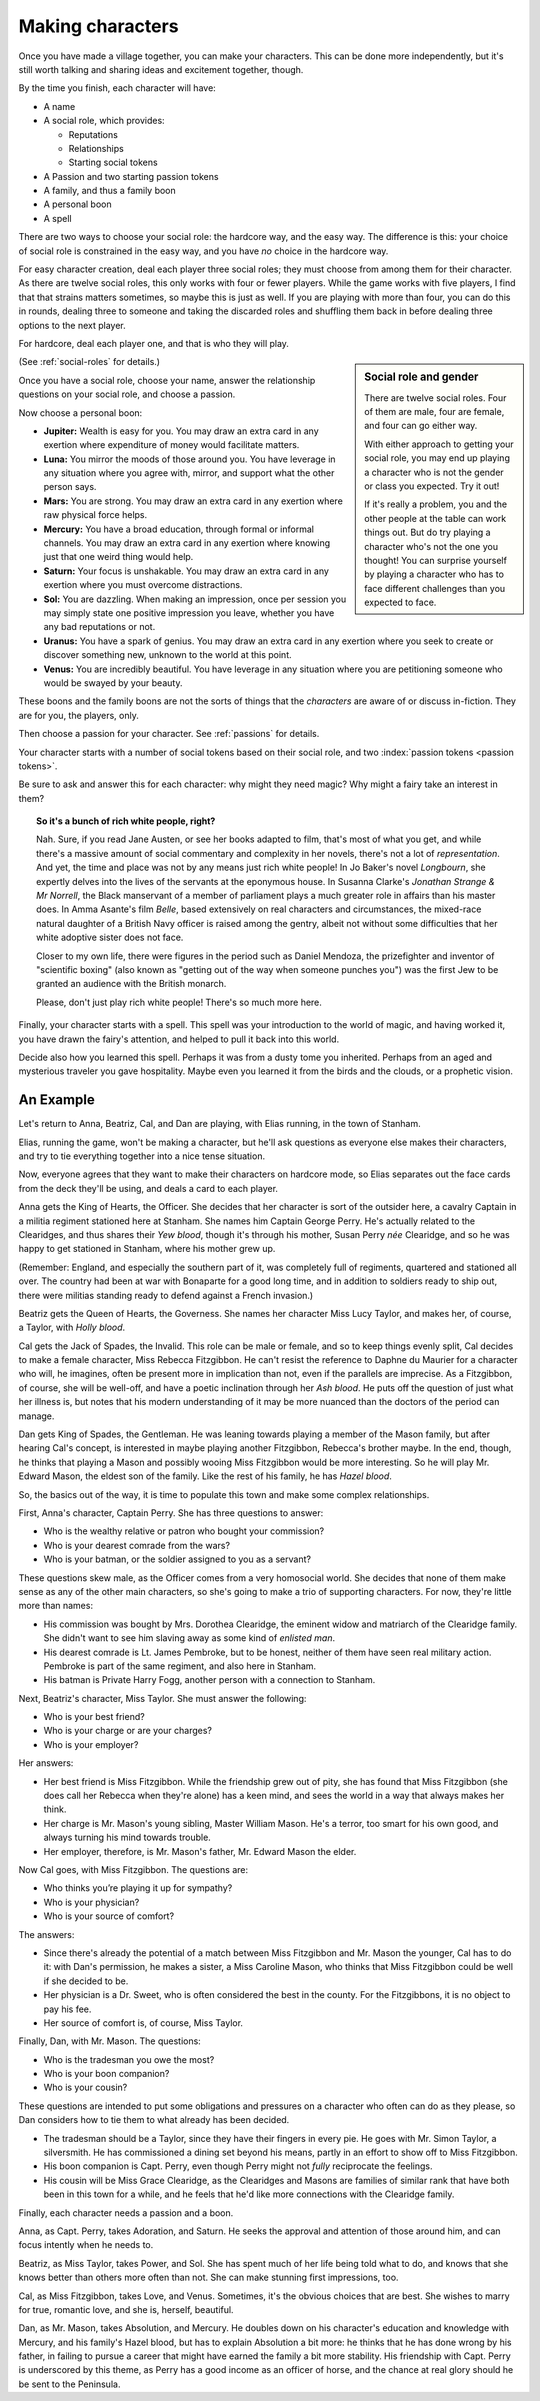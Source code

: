 .. _making-characters:

Making characters
=================

Once you have made a village together, you can make your characters. This can
be done more independently, but it's still worth talking and sharing ideas and
excitement together, though.

By the time you finish, each character will have:

-  A name
-  A social role, which provides:

   -  Reputations
   -  Relationships
   -  Starting social tokens

-  A Passion and two starting passion tokens
-  A family, and thus a family boon
-  A personal boon
-  A spell

There are two ways to choose your social role: the hardcore way, and the easy
way. The difference is this: your choice of social role is constrained in the
easy way, and you have *no* choice in the hardcore way.

For easy character creation, deal each player three social roles; they
must choose from among them for their character. As there are twelve
social roles, this only works with four or fewer players. While the game
works with five players, I find that that strains matters sometimes, so
maybe this is just as well. If you are playing with more than four, you
can do this in rounds, dealing three to someone and taking the discarded
roles and shuffling them back in before dealing three options to the
next player.

For hardcore, deal each player one, and that is who they will play.

.. sidebar:: Social role and gender

   There are twelve social roles. Four of them are male, four are female, and
   four can go either way.

   With either approach to getting your social role, you may end up playing a
   character who is not the gender or class you expected. Try it out!

   If it's really a problem, you and the other people at the table can work
   things out. But do try playing a character who's not the one you thought!
   You can surprise yourself by playing a character who has to face different
   challenges than you expected to face.

(See :ref:`social-roles` for details.)

Once you have a social role, choose your name, answer the relationship
questions on your social role, and choose a passion.

.. index::
   single: boons

Now choose a personal boon:

-  **Jupiter:** Wealth is easy for you. You may draw an extra card in any
   exertion where expenditure of money would facilitate matters.
-  **Luna:** You mirror the moods of those around you. You have leverage in any
   situation where you agree with, mirror, and support what the other person
   says.
-  **Mars:** You are strong. You may draw an extra card in any exertion where
   raw physical force helps.
-  **Mercury:** You have a broad education, through formal or informal
   channels. You may draw an extra card in any exertion where knowing just that
   one weird thing would help.
-  **Saturn:** Your focus is unshakable. You may draw an extra card in any
   exertion where you must overcome distractions.
-  **Sol:** You are dazzling. When making an impression, once per
   session you may simply state one positive impression you leave,
   whether you have any bad reputations or not.
-  **Uranus:** You have a spark of genius. You may draw an extra card in any
   exertion where you seek to create or discover something new, unknown to the
   world at this point.
-  **Venus:** You are incredibly beautiful. You have leverage in any situation
   where you are petitioning someone who would be swayed by your beauty.

These boons and the family boons are not the sorts of things that the
*characters* are aware of or discuss in-fiction. They are for you, the players,
only.

Then choose a passion for your character. See :ref:`passions` for details.

.. todo:: Design character sheet.

.. todo:: What happens when you run out of either type of token?

Your character starts with a number of social tokens based on their social
role, and two :index:`passion tokens <passion tokens>`.

Be sure to ask and answer this for each character: why might they need magic?
Why might a fairy take an interest in them?

.. topic:: So it's a bunch of rich white people, right?

   Nah. Sure, if you read Jane Austen, or see her books adapted to film, that's
   most of what you get, and while there's a massive amount of social
   commentary and complexity in her novels, there's not a lot of
   *representation*. And yet, the time and place was not by any means just rich
   white people! In Jo Baker's novel *Longbourn*, she expertly delves into the
   lives of the servants at the eponymous house. In Susanna Clarke's *Jonathan
   Strange & Mr Norrell*, the Black manservant of a member of parliament plays
   a much greater role in affairs than his master does. In Amma Asante's film
   *Belle*, based extensively on real characters and circumstances, the
   mixed-race natural daughter of a British Navy officer is raised among the
   gentry, albeit not without some difficulties that her white adoptive sister
   does not face.

   Closer to my own life, there were figures in the period such as Daniel
   Mendoza, the prizefighter and inventor of "scientific boxing" (also known as
   "getting out of the way when someone punches you") was the first Jew to be
   granted an audience with the British monarch.

   Please, don't just play rich white people! There's so much more here.

Finally, your character starts with a spell. This spell was your
introduction to the world of magic, and having worked it, you have drawn
the fairy's attention, and helped to pull it back into this world.

Decide also how you learned this spell. Perhaps it was from a dusty tome
you inherited. Perhaps from an aged and mysterious traveler you gave
hospitality. Maybe even you learned it from the birds and the clouds, or
a prophetic vision.

.. todo:: Spell lists and starting spells.

An Example
----------

Let's return to Anna, Beatriz, Cal, and Dan are playing, with Elias
running, in the town of Stanham.

Elias, running the game, won't be making a character, but he'll ask
questions as everyone else makes their characters, and try to tie
everything together into a nice tense situation.

Now, everyone agrees that they want to make their characters on hardcore
mode, so Elias separates out the face cards from the deck they'll be
using, and deals a card to each player.

Anna gets the King of Hearts, the Officer. She decides that her
character is sort of the outsider here, a cavalry Captain in a militia
regiment stationed here at Stanham. She names him Captain George Perry.
He's actually related to the Clearidges, and thus shares their *Yew
blood*, though it's through his mother, Susan Perry *née* Clearidge, and
so he was happy to get stationed in Stanham, where his mother grew up.

(Remember: England, and especially the southern part of it, was
completely full of regiments, quartered and stationed all over. The
country had been at war with Bonaparte for a good long time, and in
addition to soldiers ready to ship out, there were militias standing
ready to defend against a French invasion.)

Beatriz gets the Queen of Hearts, the Governess. She names her character
Miss Lucy Taylor, and makes her, of course, a Taylor, with *Holly
blood*.

Cal gets the Jack of Spades, the Invalid. This role can be male or
female, and so to keep things evenly split, Cal decides to make a female
character, Miss Rebecca Fitzgibbon. He can't resist the reference to
Daphne du Maurier for a character who will, he imagines, often be
present more in implication than not, even if the parallels are
imprecise. As a Fitzgibbon, of course, she will be well-off, and have a
poetic inclination through her *Ash blood*. He puts off the question of
just what her illness is, but notes that his modern understanding of it
may be more nuanced than the doctors of the period can manage.

Dan gets King of Spades, the Gentleman. He was leaning towards playing a
member of the Mason family, but after hearing Cal's concept, is
interested in maybe playing another Fitzgibbon, Rebecca's brother maybe.
In the end, though, he thinks that playing a Mason and possibly wooing
Miss Fitzgibbon would be more interesting. So he will play Mr. Edward
Mason, the eldest son of the family. Like the rest of his family, he has
*Hazel blood*.

So, the basics out of the way, it is time to populate this town and make
some complex relationships.

First, Anna's character, Captain Perry. She has three questions to
answer:

-  Who is the wealthy relative or patron who bought your commission?
-  Who is your dearest comrade from the wars?
-  Who is your batman, or the soldier assigned to you as a servant?

These questions skew male, as the Officer comes from a very homosocial
world. She decides that none of them make sense as any of the other main
characters, so she's going to make a trio of supporting characters. For
now, they're little more than names:

-  His commission was bought by Mrs. Dorothea Clearidge, the eminent
   widow and matriarch of the Clearidge family. She didn't want to see
   him slaving away as some kind of *enlisted man*.
-  His dearest comrade is Lt. James Pembroke, but to be honest, neither
   of them have seen real military action. Pembroke is part of the same
   regiment, and also here in Stanham.
-  His batman is Private Harry Fogg, another person with a connection to
   Stanham.

Next, Beatriz's character, Miss Taylor. She must answer the following:

-  Who is your best friend?
-  Who is your charge or are your charges?
-  Who is your employer?

Her answers:

-  Her best friend is Miss Fitzgibbon. While the friendship grew out of
   pity, she has found that Miss Fitzgibbon (she does call her Rebecca
   when they're alone) has a keen mind, and sees the world in a way that
   always makes her think.
-  Her charge is Mr. Mason's young sibling, Master William Mason. He's a
   terror, too smart for his own good, and always turning his mind
   towards trouble.
-  Her employer, therefore, is Mr. Mason's father, Mr. Edward Mason the
   elder.

Now Cal goes, with Miss Fitzgibbon. The questions are:

-  Who thinks you’re playing it up for sympathy?
-  Who is your physician?
-  Who is your source of comfort?

The answers:

-  Since there's already the potential of a match between Miss
   Fitzgibbon and Mr. Mason the younger, Cal has to do it: with Dan's
   permission, he makes a sister, a Miss Caroline Mason, who thinks that
   Miss Fitzgibbon could be well if she decided to be.
-  Her physician is a Dr. Sweet, who is often considered the best in the
   county. For the Fitzgibbons, it is no object to pay his fee.
-  Her source of comfort is, of course, Miss Taylor.

Finally, Dan, with Mr. Mason. The questions:

-  Who is the tradesman you owe the most?
-  Who is your boon companion?
-  Who is your cousin?

These questions are intended to put some obligations and pressures on a
character who often can do as they please, so Dan considers how to tie
them to what already has been decided.

-  The tradesman should be a Taylor, since they have their fingers in
   every pie. He goes with Mr. Simon Taylor, a silversmith. He has
   commissioned a dining set beyond his means, partly in an effort to
   show off to Miss Fitzgibbon.
-  His boon companion is Capt. Perry, even though Perry might not
   *fully* reciprocate the feelings.
-  His cousin will be Miss Grace Clearidge, as the Clearidges and Masons
   are families of similar rank that have both been in this town for a
   while, and he feels that he'd like more connections with the
   Clearidge family.

Finally, each character needs a passion and a boon.

Anna, as Capt. Perry, takes Adoration, and Saturn. He seeks the approval
and attention of those around him, and can focus intently when he needs
to.

Beatriz, as Miss Taylor, takes Power, and Sol. She has spent much of her
life being told what to do, and knows that she knows better than others
more often than not. She can make stunning first impressions, too.

Cal, as Miss Fitzgibbon, takes Love, and Venus. Sometimes, it's the
obvious choices that are best. She wishes to marry for true, romantic
love, and she is, herself, beautiful.

Dan, as Mr. Mason, takes Absolution, and Mercury. He doubles down on his
character's education and knowledge with Mercury, and his family's Hazel
blood, but has to explain Absolution a bit more: he thinks that he has
done wrong by his father, in failing to pursue a career that might have
earned the family a bit more stability. His friendship with Capt. Perry
is underscored by this theme, as Perry has a good income as an officer
of horse, and the chance at real glory should he be sent to the
Peninsula.
